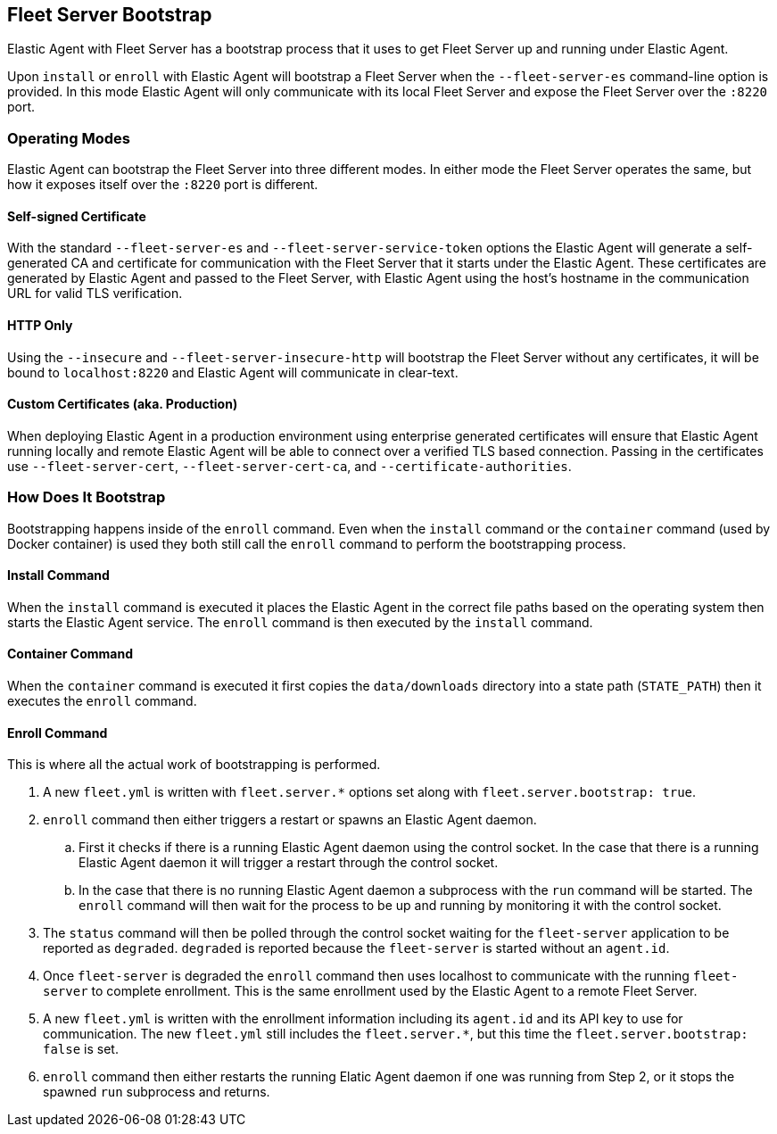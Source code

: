 [[fleet-server-bootstrap]]
== Fleet Server Bootstrap

Elastic Agent with Fleet Server has a bootstrap process that it uses to get
Fleet Server up and running under Elastic Agent.

Upon `install` or `enroll` with Elastic Agent will bootstrap a Fleet Server
when the `--fleet-server-es` command-line option is provided. In this mode
Elastic Agent will only communicate with its local Fleet Server and expose
the Fleet Server over the `:8220` port.

[float]
[[fleet-server-operating-modes]]
=== Operating Modes

Elastic Agent can bootstrap the Fleet Server into three different modes. In either
mode the Fleet Server operates the same, but how it exposes itself over the `:8220`
port is different.

==== Self-signed Certificate

With the standard `--fleet-server-es` and `--fleet-server-service-token` options the
Elastic Agent will generate a self-generated CA and certificate for communication with
the Fleet Server that it starts under the Elastic Agent. These certificates are generated
by Elastic Agent and passed to the Fleet Server, with Elastic Agent using the host's
hostname in the communication URL for valid TLS verification.

==== HTTP Only

Using the `--insecure` and `--fleet-server-insecure-http` will bootstrap the Fleet Server
without any certificates, it will be bound to `localhost:8220` and Elastic Agent will
communicate in clear-text.

==== Custom Certificates (aka. Production)

When deploying Elastic Agent in a production environment using enterprise generated
certificates will ensure that Elastic Agent running locally and remote Elastic Agent
will be able to connect over a verified TLS based connection. Passing in the certificates
use `--fleet-server-cert`, `--fleet-server-cert-ca`, and `--certificate-authorities`.

[float]
[[fleet-server-bootstrap-process]]
=== How Does It Bootstrap

Bootstrapping happens inside of the `enroll` command. Even when the `install` command
or the `container` command (used by Docker container) is used they both still call
the `enroll` command to perform the bootstrapping process.

==== Install Command

When the `install` command is executed it places the Elastic Agent in the correct file
paths based on the operating system then starts the Elastic Agent service. The
`enroll` command is then executed by the `install` command.

==== Container Command

When the `container` command is executed it first copies the `data/downloads` directory
into a state path (`STATE_PATH`) then it executes the `enroll` command.

==== Enroll Command

This is where all the actual work of bootstrapping is performed.

. A new `fleet.yml` is written with `fleet.server.*` options set along with
`fleet.server.bootstrap: true`.
. `enroll` command then either triggers a restart or spawns an Elastic Agent daemon.
.. First it checks if there is a running Elastic Agent daemon using the control socket.
In the case that there is a running Elastic Agent daemon it will trigger a restart through
the control socket.
.. In the case that there is no running Elastic Agent daemon a subprocess with the `run`
command will be started. The `enroll` command will then wait for the process to be up and
running by monitoring it with the control socket.
. The `status` command will then be polled through the control socket waiting for the
`fleet-server` application to be reported as `degraded`. `degraded` is reported because
the `fleet-server` is started without an `agent.id`.
. Once `fleet-server` is degraded the `enroll` command then uses localhost to communicate
with the running `fleet-server` to complete enrollment. This is the same enrollment used
by the Elastic Agent to a remote Fleet Server.
. A new `fleet.yml` is written with the enrollment information including its `agent.id` and
its API key to use for communication. The new `fleet.yml` still includes the `fleet.server.*`,
but this time the `fleet.server.bootstrap: false` is set.
. `enroll` command then either restarts the running Elatic Agent daemon if one was running
from Step 2, or it stops the spawned `run` subprocess and returns.
